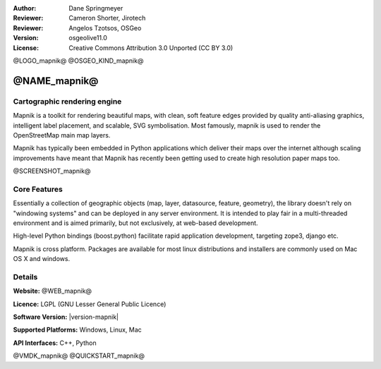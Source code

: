 :Author: Dane Springmeyer
:Reviewer: Cameron Shorter, Jirotech
:Reviewer: Angelos Tzotsos, OSGeo
:Version: osgeolive11.0
:License: Creative Commons Attribution 3.0 Unported (CC BY 3.0)

@LOGO_mapnik@
@OSGEO_KIND_mapnik@


@NAME_mapnik@
================================================================================

Cartographic rendering engine
--------------------------------------------------------------------------------

Mapnik is a toolkit for rendering beautiful maps, with clean, soft feature edges provided by quality anti-aliasing graphics, intelligent label placement, and scalable, SVG symbolisation. Most famously, mapnik is used to render the OpenStreetMap main map layers.

Mapnik has typically been embedded in Python applications which deliver their maps over the internet although scaling improvements have meant that Mapnik has recently been getting used to create high resolution paper maps too.

@SCREENSHOT_mapnik@

Core Features
--------------------------------------------------------------------------------

Essentially a collection of geographic objects (map, layer, datasource,
feature, geometry), the library doesn't rely on "windowing systems" and
can be deployed in any server environment. It is intended to play fair
in a multi-threaded environment and is aimed primarily, but not
exclusively, at web-based development.

High-level Python bindings (boost.python) facilitate rapid application
development, targeting zope3, django etc.

Mapnik is cross platform. Packages are available for most linux
distributions and installers are commonly used on Mac OS X and windows.

Details
--------------------------------------------------------------------------------

**Website:** @WEB_mapnik@

**Licence:** LGPL (GNU Lesser General Public Licence)

**Software Version:** |version-mapnik|

**Supported Platforms:** Windows, Linux, Mac

**API Interfaces:** C++, Python

@VMDK_mapnik@
@QUICKSTART_mapnik@

.. presentation-note
    Mapnik is a toolkit for rendering beautiful maps, with clean, soft edges for features provided by quality anti-aliasing graphics, also intelligent label placement, and scalable, SVG symbolisation. Most famously, mapnik is used to render the Open Street Map layers.
